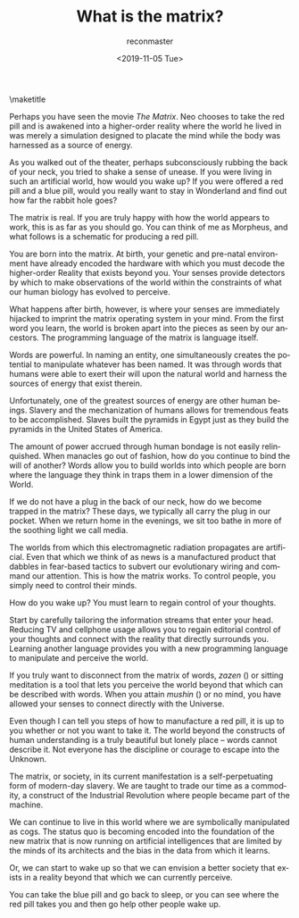 #+OPTIONS: ':nil *:t -:t ::t <:t H:3 \n:nil ^:t arch:headline
#+OPTIONS: author:t broken-links:nil c:nil creator:nil
#+OPTIONS: d:(not "LOGBOOK") date:t e:t email:t f:t inline:t num:t
#+OPTIONS: p:nil pri:nil prop:nil stat:t tags:t tasks:t tex:t
#+OPTIONS: timestamp:nil title:t toc:nil todo:t |:t
#+TITLE: What is the matrix?
#+DATE: <2019-11-05 Tue>
#+AUTHOR: reconmaster
#+EMAIL: @reconmaster:matrix.org
#+LANGUAGE: en
#+SELECT_TAGS: export
#+EXCLUDE_TAGS: noexport
#+CREATOR: Emacs 26.1 (Org mode 9.1.13)
#+LaTeX_HEADER: \usepackage[encapsulated]{CJK}
#+LATEX_HEADER: \usepackage[12pt,letterpaper,top=1in,bottom=1in,left=1in,right=1in]{geometry}
# +LATEX_HEADER: \usepackage{setspace}
# +LATEX_HEADER: \doublespacing

#+begin_export latex
\newcommand{\jntext}[1]{\begin{CJK}{UTF8}{min}#1 \end{CJK}}
#+end_export

\maketitle

Perhaps you have seen the movie /The Matrix/. Neo chooses to take the
red pill and is awakened into a higher-order reality where the world
he lived in was merely a simulation designed to placate the mind while
the body was harnessed as a source of energy.

As you walked out of the theater, perhaps subconsciously rubbing the
back of your neck, you tried to shake a sense of unease. If you were
living in such an artificial world, how would you wake up? If you were
offered a red pill and a blue pill, would you really want to stay in
Wonderland and find out how far the rabbit hole goes?

The matrix is real. If you are truly happy with how the world appears
to work, this is as far as you should go. You can think of me as
Morpheus, and what follows is a schematic for producing a red pill.

You are born into the matrix. At birth, your genetic and pre-natal
environment have already encoded the hardware with which you must
decode the higher-order Reality that exists beyond you. Your senses
provide detectors by which to make observations of the world within
the constraints of what our human biology has evolved to perceive.

What happens after birth, however, is where your senses are
immediately hijacked to imprint the matrix operating system in your
mind. From the first word you learn, the world is broken apart into
the pieces as seen by our ancestors. The programming language of the
matrix is language itself.

Words are powerful. In naming an entity, one simultaneously creates
the potential to manipulate whatever has been named. It was through
words that humans were able to exert their will upon the natural world
and harness the sources of energy that exist therein.

Unfortunately, one of the greatest sources of energy are other human
beings. Slavery and the mechanization of humans allows for tremendous
feats to be accomplished. Slaves built the pyramids in Egypt just as
they build the pyramids in the United States of America.

The amount of power accrued through human bondage is not easily
relinquished. When manacles go out of fashion, how do you continue to
bind the will of another? Words allow you to build worlds into which
people are born where the language they think in traps them in a lower
dimension of the World.

If we do not have a plug in the back of our neck, how do we become
trapped in the matrix? These days, we typically all carry the plug in
our pocket. When we return home in the evenings, we sit too bathe in
more of the soothing light we call media.

The worlds from which this electromagnetic radiation propagates are
artificial. Even that which we think of as news is a manufactured
product that dabbles in fear-based tactics to subvert our evolutionary
wiring and command our attention. This is how the matrix works. To
control people, you simply need to control their minds.

How do you wake up? You must learn to regain control of your thoughts.

Start by carefully tailoring the information streams that enter your
head. Reducing TV and cellphone usage allows you to regain editorial
control of your thoughts and connect with the reality that directly
surrounds you. Learning another language provides you with a new
programming language to manipulate and perceive the world.

If you truly want to disconnect from the matrix of words, /zazen/
(\jntext{座禅}) or sitting meditation is a tool that lets you perceive
the world beyond that which can be described with words. When you
attain /mushin/ (\jntext{無心}) or no mind, you have allowed your
senses to connect directly with the Universe.

Even though I can tell you steps of how to manufacture a red pill, it
is up to you whether or not you want to take it. The world beyond the
constructs of human understanding is a truly beautiful but lonely
place -- words cannot describe it. Not everyone has the discipline or
courage to escape into the Unknown.

The matrix, or society, in its current manifestation is a
self-perpetuating form of modern-day slavery. We are taught to trade
our time as a commodity, a construct of the Industrial Revolution
where people became part of the machine.

We can continue to live in this world where we are symbolically
manipulated as cogs. The status quo is becoming encoded into the
foundation of the new matrix that is now running on artificial
intelligences that are limited by the minds of its architects and the
bias in the data from which it learns.

Or, we can start to wake up so that we can envision a better society
that exists in a reality beyond that which we can currently perceive.

You can take the blue pill and go back to sleep, or you can see where
the red pill takes you and then go help other people wake up.
